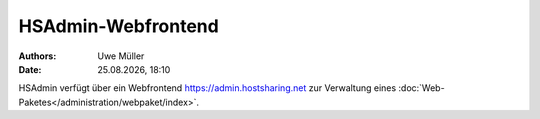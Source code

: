 ===================
HSAdmin-Webfrontend
===================

.. |date| date:: %d.%m.%Y
.. |time| date:: %H:%M

:Authors: - Uwe Müller

:Date: |date|, |time| 

HSAdmin verfügt über ein Webfrontend https://admin.hostsharing.net zur Verwaltung eines :doc:`Web-Paketes</administration/webpaket/index>`.       
